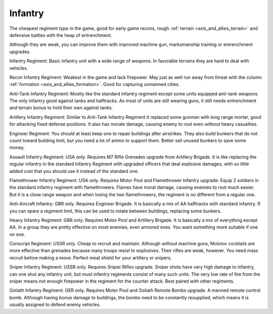 .. _axis_and_allies_regiment_infantry:

Infantry 
==========

The cheapest regiment type in the game, good for early game recons, rough :ref:`terrain <axis_and_allies_terrain>` and defensive battles with the heap of entrenchment.  

Although they are weak, you can improve them with improved machine gun, marksmanship training or entrenchment upgrades. 

Infantry Regiment: Basic infantry unit with a wide range of weapons. In favorable terrains they are hard to deal with vehicles. 

Recon Infantry Regiment: Weakest in the game and lack firepower. May just as well run away from threat with the column :ref:`formation <axis_and_allies_formation>`. Good for capturing unmanned cities. 

Anti-Tank Infantry Regiment: Mostly like the standard infantry regiment except some units equipped anti-tank weapons. The only infantry good against tanks and halftracks. As most of units are still wearing guns, it still needs entrenchment and terrain bonus to hold their own against tanks. 

Artillery Infantry Regiment: Similar to Anti-Tank Infantry Regiment it replaced some gunman with long range mortar, good for attacking fixed defense positions. It also has morale damage, causing enemy to rout even without heavy casualties.

.. _axis_and_allies_regiments_engineer:

Engineer Regiment: You should at least keep one to repair buildings after airstrikes. They also build bunkers that do not count toward building limit, but you need a lot of ammo to support them. Better sell unused bunkers to save some money. 

Assault Infantry Regiment: USA only. Requires M7 Rifle Grenades upgrade from Artillery Brigade.  It is like replacing the regular infantry in the standard Infantry Regiment with upgraded officers that deal explosive damages, with so little added cost that you should use it instead of the standard one. 

Flamethrower Infantry Regiment: USA only. Requires Motor Pool and Flamethrower Infantry upgrade. Equip 2 soldiers in the standard infantry regiment with flamethrowers. Flames have moral damage, causing enemies to rout much easier. But it is a close range weapon and when losing the two flamethrowers, the regiment is no different from a regular one. 

Anti-Aircraft Infantry: GBR only. Requires Engineer Brigade. It is basically a mix of AA halftracks with standard infantry. If you can spare a regiment limit, this can be used to rotate between buildings, replacing some bunkers. 

Heavy Infantry Regiment: GBR only. Requires Motor Pool and Artillery Brigade. It is basically a mix of everything except AA. In a group they are pretty effective on most enemies, even armored ones. You want something more suitable if one on one.

Conscript Regiment: USSR only. Cheap to recruit and maintain. Although without machine guns, Molotov cocktails are more effective than grenades because many troops resist to explosives. Their rifles are weak, however. You need mass recruit before making a move. Perfect meat shield for your artillery or snipers.

Sniper Infantry Regiment: USSR only. Requires Sniper Rifles upgrade. Sniper shots have very high damage to infantry, can one shot any infantry unit, but must infantry regiments consist of many such units. The very low rate of fire from the sniper means not enough firepower in the regiment for the counter attack. Best paired with other regiments. 

Goliath Infantry Regiment: GER only. Requires Motor Pool and Goliath Remote Bombs upgrade. A manned remote control bomb. Although having bonus damage to buildings, the bombs need to be constantly resupplied, which means it is usually assigned to defend enemy vehicles. 

.. csv-table:: Infantry Regiments
   :file: infantry_regiment.csv
   :header-rows: 1

.. csv-table:: Infantry Units
   :file: infantry_unit.csv
   :header-rows: 1